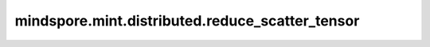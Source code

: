 mindspore.mint.distributed.reduce_scatter_tensor
==================================================

.. py:function:: mindspore.mint.distributed.reduce_scatter_tensor(output, input, op=ReduceOp.SUM, group=None, async_op=False)

    规约并且分发指定通信组中的Tensor，返回分发后的Tensor。

    .. note::
        在集合的所有过程中，Tensor必须具有相同的shape和格式。

    参数：
        - **output** (Tensor) - 输出分发的Tensor，其shape为 :math:`(N/rank\_size, *)`。
        - **input** (Tensor) - 输入待规约且分发的Tensor，假设其shape为 :math:`(N, *)` ，其中 `*` 为任意数量的额外维度。N必须能够被rank_size整除，rank_size为当前通讯组里面的计算卡数量。
        - **op** (str, 可选) - 规约的具体操作。如 ``"sum"`` 、 ``"prod"`` 、 ``"max"`` 、和 ``"min"`` 。默认值： ``ReduceOp.SUM`` 。
        - **group** (str，可选) - 通信组名称，如果为 ``None`` ，Ascend平台表示为 ``"hccl_world_group"`` 。 默认值： ``None`` 。
        - **async_op** (bool, 可选) - 本算子是否是异步算子。默认值： ``False`` 。

    返回：
        CommHandle，若 `async_op` 是True，CommHandle是一个异步工作句柄。若 `async_op` 是False，CommHandle将返回None。

    异常：
        - **TypeError** - 首个输入的数据类型不为Tensor，`op` 和 `group` 不是字符串， `async_op` 不是bool， `op` 值非法。
        - **ValueError** - 如果输入的第一个维度不能被rank size整除。
        - **RuntimeError** - 如果目标设备无效，或者后端无效，或者分布式初始化失败。

    样例：

    .. note::
        .. include:: mindspore.mint.comm_note.rst

        该样例需要在2卡环境下运行。
